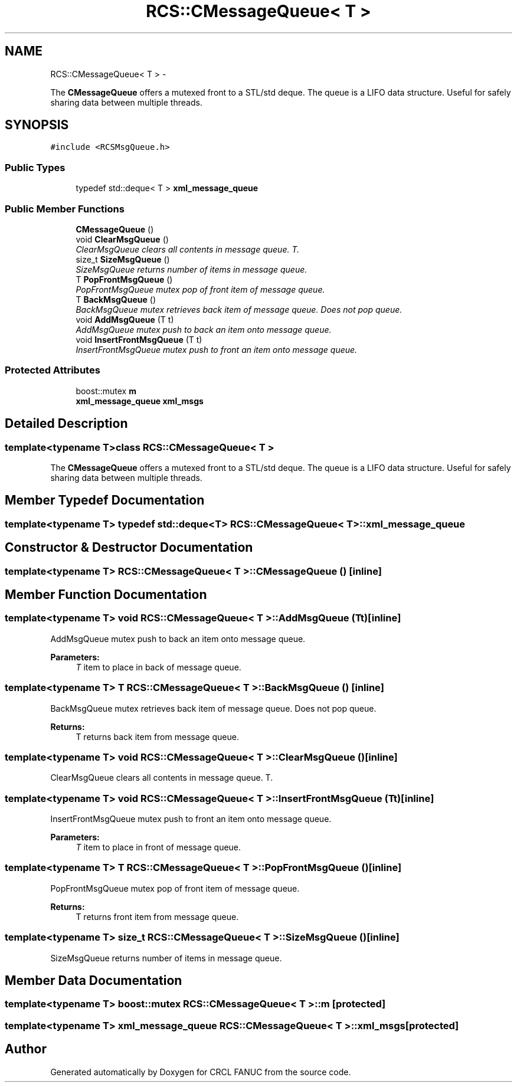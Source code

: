 .TH "RCS::CMessageQueue< T >" 3 "Fri Apr 15 2016" "CRCL FANUC" \" -*- nroff -*-
.ad l
.nh
.SH NAME
RCS::CMessageQueue< T > \- 
.PP
The \fBCMessageQueue\fP offers a mutexed front to a STL/std deque\&. The queue is a LIFO data structure\&. Useful for safely sharing data between multiple threads\&.  

.SH SYNOPSIS
.br
.PP
.PP
\fC#include <RCSMsgQueue\&.h>\fP
.SS "Public Types"

.in +1c
.ti -1c
.RI "typedef std::deque< T > \fBxml_message_queue\fP"
.br
.in -1c
.SS "Public Member Functions"

.in +1c
.ti -1c
.RI "\fBCMessageQueue\fP ()"
.br
.ti -1c
.RI "void \fBClearMsgQueue\fP ()"
.br
.RI "\fIClearMsgQueue clears all contents in message queue\&. T\&. \fP"
.ti -1c
.RI "size_t \fBSizeMsgQueue\fP ()"
.br
.RI "\fISizeMsgQueue returns number of items in message queue\&. \fP"
.ti -1c
.RI "T \fBPopFrontMsgQueue\fP ()"
.br
.RI "\fIPopFrontMsgQueue mutex pop of front item of message queue\&. \fP"
.ti -1c
.RI "T \fBBackMsgQueue\fP ()"
.br
.RI "\fIBackMsgQueue mutex retrieves back item of message queue\&. Does not pop queue\&. \fP"
.ti -1c
.RI "void \fBAddMsgQueue\fP (T t)"
.br
.RI "\fIAddMsgQueue mutex push to back an item onto message queue\&. \fP"
.ti -1c
.RI "void \fBInsertFrontMsgQueue\fP (T t)"
.br
.RI "\fIInsertFrontMsgQueue mutex push to front an item onto message queue\&. \fP"
.in -1c
.SS "Protected Attributes"

.in +1c
.ti -1c
.RI "boost::mutex \fBm\fP"
.br
.ti -1c
.RI "\fBxml_message_queue\fP \fBxml_msgs\fP"
.br
.in -1c
.SH "Detailed Description"
.PP 

.SS "template<typename T>class RCS::CMessageQueue< T >"
The \fBCMessageQueue\fP offers a mutexed front to a STL/std deque\&. The queue is a LIFO data structure\&. Useful for safely sharing data between multiple threads\&. 
.SH "Member Typedef Documentation"
.PP 
.SS "template<typename T> typedef std::deque<T> \fBRCS::CMessageQueue\fP< T >::\fBxml_message_queue\fP"

.SH "Constructor & Destructor Documentation"
.PP 
.SS "template<typename T> \fBRCS::CMessageQueue\fP< T >::\fBCMessageQueue\fP ()\fC [inline]\fP"

.SH "Member Function Documentation"
.PP 
.SS "template<typename T> void \fBRCS::CMessageQueue\fP< T >::AddMsgQueue (Tt)\fC [inline]\fP"

.PP
AddMsgQueue mutex push to back an item onto message queue\&. 
.PP
\fBParameters:\fP
.RS 4
\fIT\fP item to place in back of message queue\&. 
.RE
.PP

.SS "template<typename T> T \fBRCS::CMessageQueue\fP< T >::BackMsgQueue ()\fC [inline]\fP"

.PP
BackMsgQueue mutex retrieves back item of message queue\&. Does not pop queue\&. 
.PP
\fBReturns:\fP
.RS 4
T returns back item from message queue\&. 
.RE
.PP

.SS "template<typename T> void \fBRCS::CMessageQueue\fP< T >::ClearMsgQueue ()\fC [inline]\fP"

.PP
ClearMsgQueue clears all contents in message queue\&. T\&. 
.SS "template<typename T> void \fBRCS::CMessageQueue\fP< T >::InsertFrontMsgQueue (Tt)\fC [inline]\fP"

.PP
InsertFrontMsgQueue mutex push to front an item onto message queue\&. 
.PP
\fBParameters:\fP
.RS 4
\fIT\fP item to place in front of message queue\&. 
.RE
.PP

.SS "template<typename T> T \fBRCS::CMessageQueue\fP< T >::PopFrontMsgQueue ()\fC [inline]\fP"

.PP
PopFrontMsgQueue mutex pop of front item of message queue\&. 
.PP
\fBReturns:\fP
.RS 4
T returns front item from message queue\&. 
.RE
.PP

.SS "template<typename T> size_t \fBRCS::CMessageQueue\fP< T >::SizeMsgQueue ()\fC [inline]\fP"

.PP
SizeMsgQueue returns number of items in message queue\&. 
.SH "Member Data Documentation"
.PP 
.SS "template<typename T> boost::mutex \fBRCS::CMessageQueue\fP< T >::m\fC [protected]\fP"

.SS "template<typename T> \fBxml_message_queue\fP \fBRCS::CMessageQueue\fP< T >::xml_msgs\fC [protected]\fP"


.SH "Author"
.PP 
Generated automatically by Doxygen for CRCL FANUC from the source code\&.
